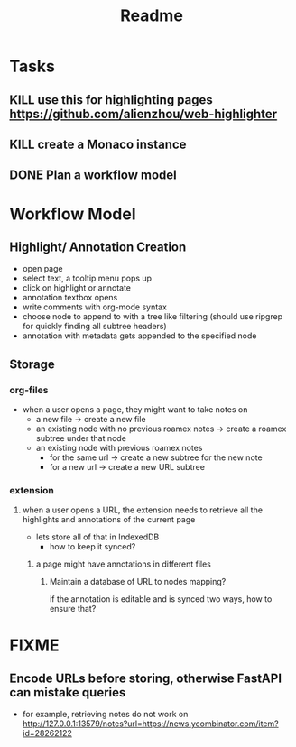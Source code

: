 #+TITLE: Readme

* Tasks
** KILL use this for highlighting pages https://github.com/alienzhou/web-highlighter
** KILL create a Monaco instance
** DONE Plan a workflow model
* Workflow Model
** Highlight/ Annotation Creation
- open page
- select text, a tooltip menu pops up
- click on highlight or annotate
- annotation textbox opens
- write comments with org-mode syntax
- choose node to append to with a tree like filtering (should use ripgrep for quickly finding all subtree headers)
- annotation with metadata gets appended to the specified node
** Storage

*** org-files

- when a user opens a page, they might want to take notes on
  - a new file -> create a new file
  - an existing node with no previous roamex notes -> create a roamex subtree under that node
  - an existing node with previous roamex notes
    - for the same url -> create a new subtree for the new note
    - for a new url -> create a new URL subtree
*** extension
**** when a user opens a URL, the extension needs to retrieve all the highlights and annotations of the current page
- lets store all of that in IndexedDB
  - how to keep it synced?
***** a page might have annotations in different files
****** Maintain a database of URL to nodes mapping?
if the annotation is editable and is synced two ways, how to ensure that?
* FIXME
** Encode URLs before storing, otherwise FastAPI can mistake queries
- for example, retrieving notes do not work on http://127.0.0.1:13579/notes?url=https://news.ycombinator.com/item?id=28262122
